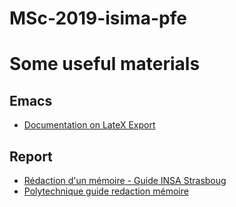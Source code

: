 * MSc-2019-isima-pfe


* Some useful materials
** Emacs
- [[http://orgmode.org/org.html#LaTeX-export][Documentation on LateX Export]]
** Report
- [[https://web.archive.org/web/20170808214832/https://www.insa-strasbourg.fr/fr/cursus-ingenieur-en-topographie-3-2-4/][Rédaction d'un mémoire - Guide INSA Strasboug]]
- [[http://pbil.univ-lyon1.fr/members/mbailly/Comm_Scientifique/docs/polytechnique_guide_redaction_memoire.pdf][Polytechnique guide redaction mémoire]]
